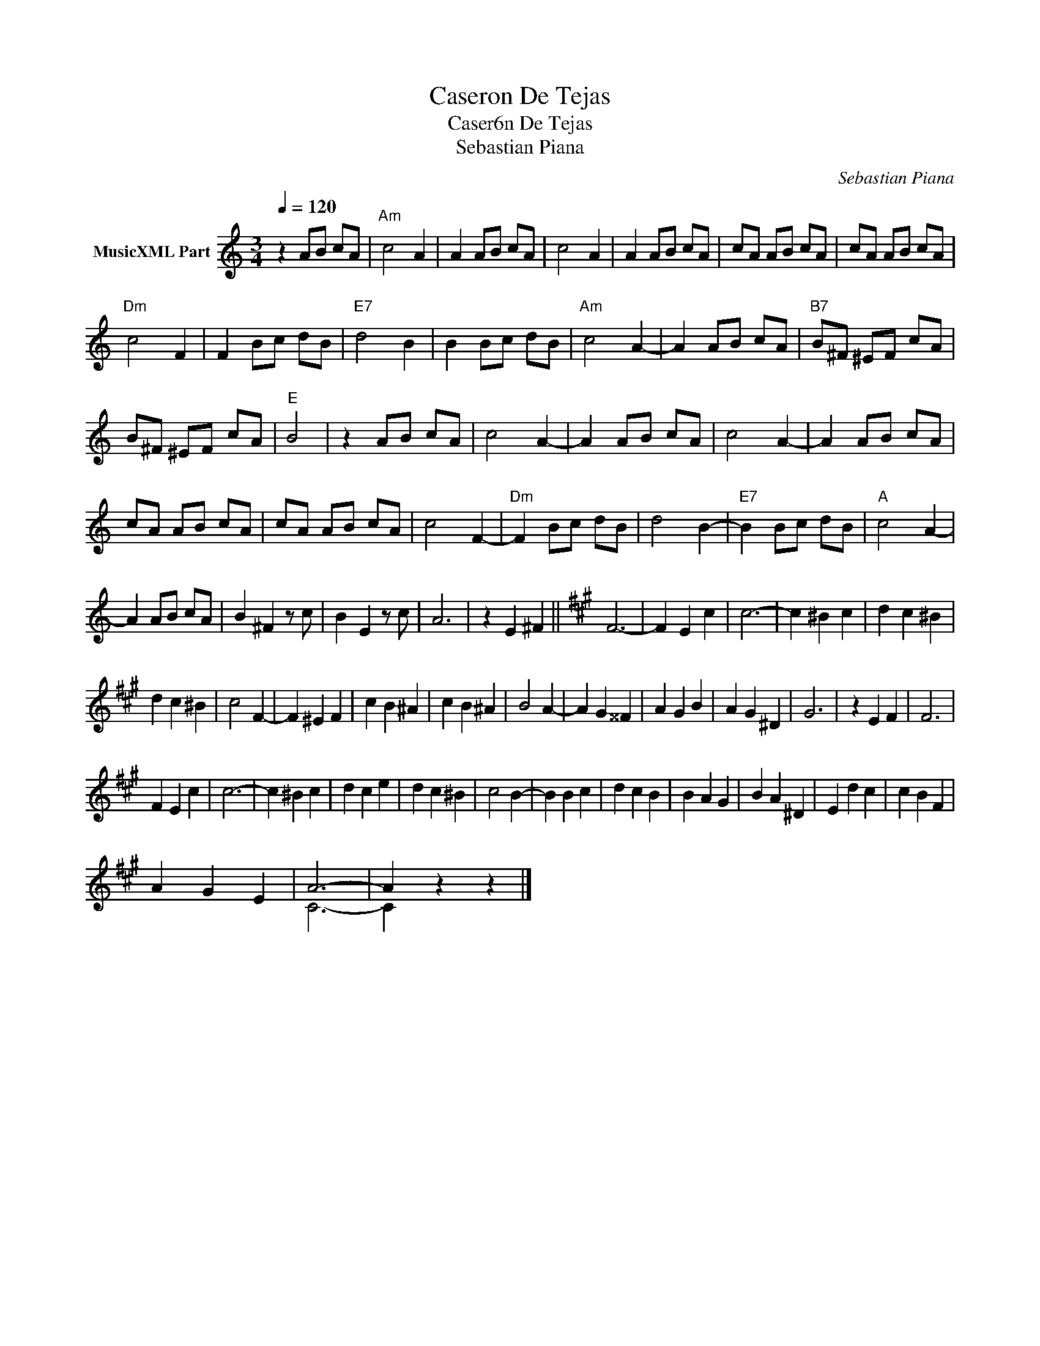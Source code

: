X:1
T:Caseron De Tejas
T:Caser6n De Tejas
T:Sebastian Piana
C:Sebastian Piana
Z:Public Domain
%%score ( 1 2 )
L:1/4
Q:1/4=120
M:3/4
K:C
V:1 treble nm="MusicXML Part"
%%MIDI program 0
%%MIDI control 7 102
%%MIDI control 10 64
V:2 treble 
%%MIDI channel 1
%%MIDI program 0
%%MIDI control 7 102
%%MIDI control 10 64
V:1
 z A/B/ c/A/ |"Am" c2 A | A A/B/ c/A/ | c2 A | A A/B/ c/A/ | c/A/ A/B/ c/A/ | c/A/ A/B/ c/A/ | %7
"Dm" c2 F | F B/c/ d/B/ |"E7" d2 B | B B/c/ d/B/ |"Am" c2 A- | A A/B/ c/A/ |"B7" B/^F/ ^E/F/ c/A/ | %14
 B/^F/ ^E/F/ c/A/ |"E" B2 | z A/B/ c/A/ | c2 A- | A A/B/ c/A/ | c2 A- | A A/B/ c/A/ | %21
 c/A/ A/B/ c/A/ | c/A/ A/B/ c/A/ | c2 F- |"Dm" F B/c/ d/B/ | d2 B- |"E7" B B/c/ d/B/ |"A" c2 A- | %28
 A A/B/ c/A/ | B ^F z/ c/ | B E z/ c/ | A3 | z E ^F ||[K:A] F3- | F E c | c3- | c ^B c | d c ^B | %38
 d c ^B | c2 F- | F ^E F | c B ^A | c B ^A | B2 A- | A G ^^F | A G B | A G ^D | G3 | z E F | F3 | %50
 F E c | c3- | c ^B c | d c e | d c ^B | c2 B- | B B c | d c B | B A G | B A ^D | E d c | c B F | %62
 A G E | A3- | A z z |] %65
V:2
 x3 | x3 | x3 | x3 | x3 | x3 | x3 | x3 | x3 | x3 | x3 | x3 | x3 | x3 | x3 | x2 | x3 | x3 | x3 | %19
 x3 | x3 | x3 | x3 | x3 | x3 | x3 | x3 | x3 | x3 | x3 | x3 | x3 | x3 ||[K:A] x3 | x3 | x3 | x3 | %37
 x3 | x3 | x3 | x3 | x3 | x3 | x3 | x3 | x3 | x3 | x3 | x3 | x3 | x3 | x3 | x3 | x3 | x3 | x3 | %56
 x3 | x3 | x3 | x3 | x3 | x3 | x3 | C3- | C x2 |] %65

